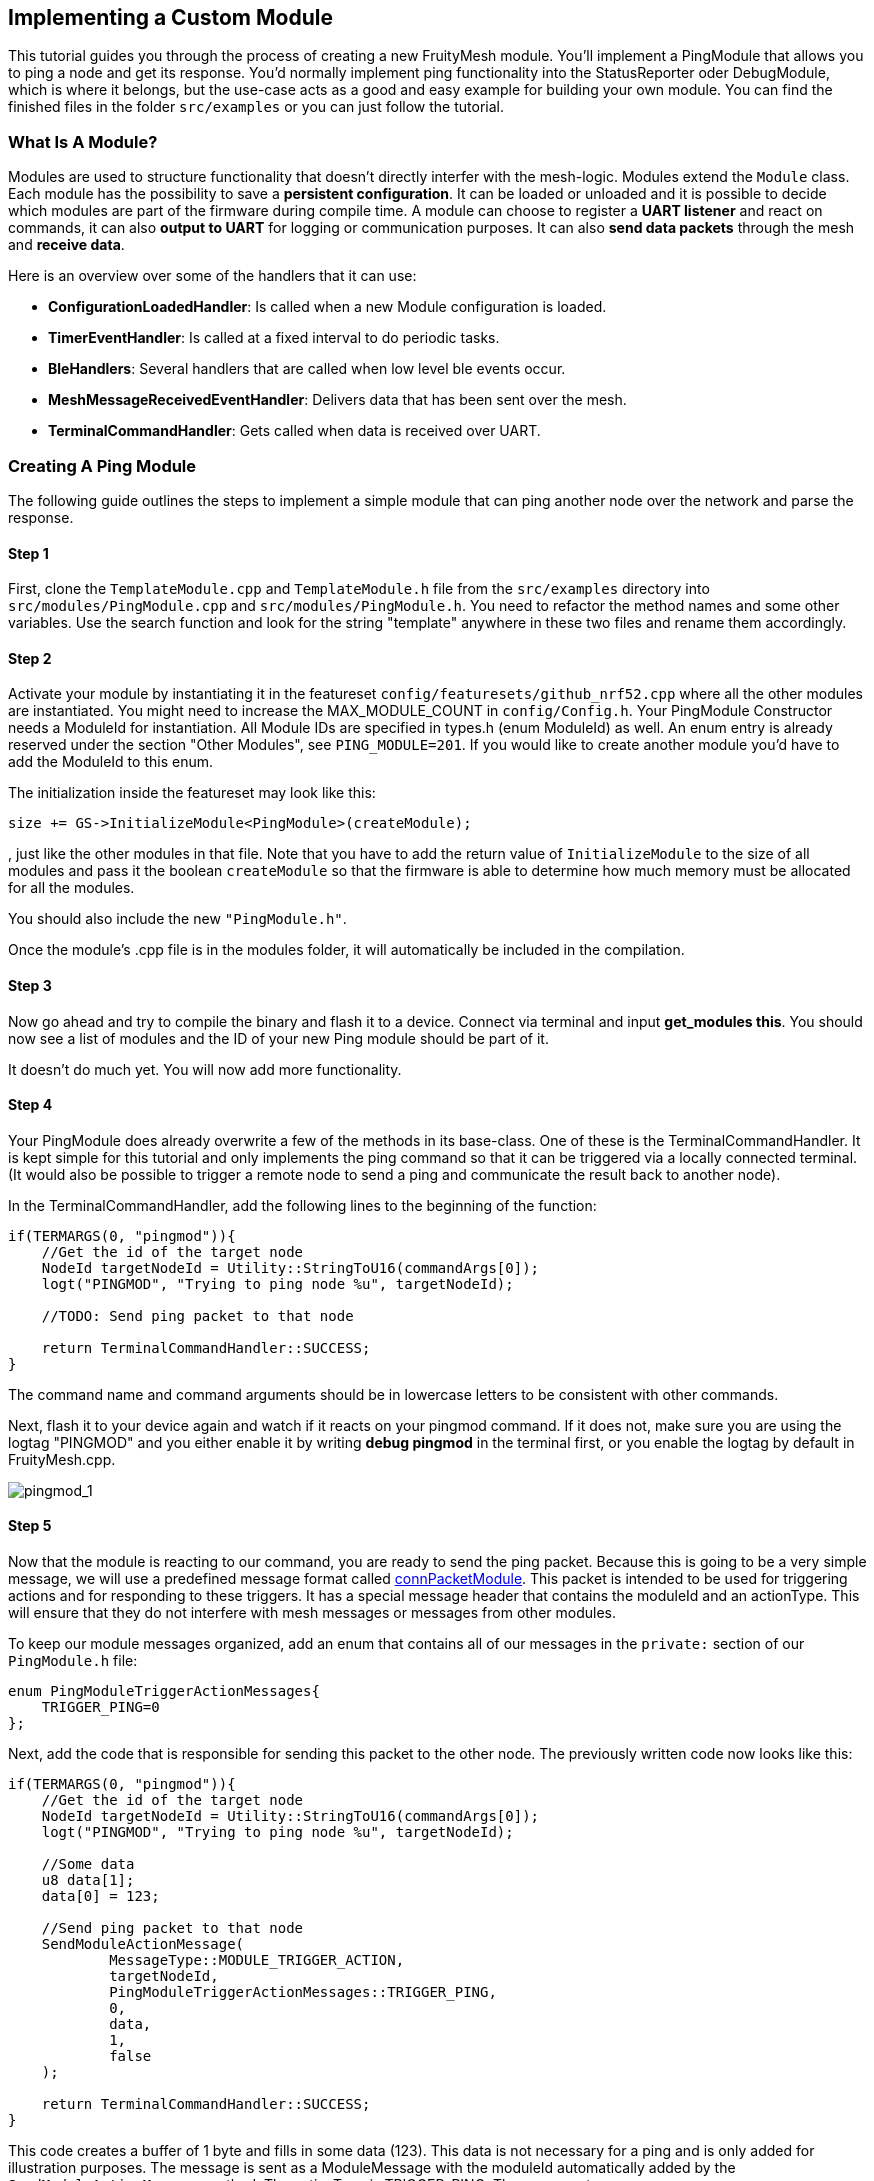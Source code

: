 ifndef::imagesdir[:imagesdir: ../assets/images]
== Implementing a Custom Module

This tutorial guides you through the process of creating a new
FruityMesh module. You'll implement a PingModule that allows you to ping a
node and get its response. You'd normally implement ping functionality
into the StatusReporter oder DebugModule, which is where it belongs, but
the use-case acts as a good and easy example for building your own
module. You can find the finished files in the folder `src/examples` or
you can just follow the tutorial.

=== What Is A Module?

Modules are used to structure functionality that doesn't directly
interfer with the mesh-logic. Modules extend the `Module` class. Each
module has the possibility to save a *persistent configuration*. It can
be loaded or unloaded and it is possible to decide which modules are
part of the firmware during compile time. A module can choose to
register a *UART listener* and react on commands, it can also *output
to UART* for logging or communication purposes. It can also *send data
packets* through the mesh and *receive data*.

Here is an overview over some of the handlers that it can use:

* *ConfigurationLoadedHandler*: Is called when a new Module
configuration is loaded.
* *TimerEventHandler*: Is called at a fixed interval to do periodic
tasks.
* *BleHandlers*: Several handlers that are called when low level ble events
occur.
* *MeshMessageReceivedEventHandler*: Delivers data that has been sent
over the mesh.
* *TerminalCommandHandler*: Gets called when data is received over UART.

=== Creating A Ping Module

The following guide outlines the steps to implement a simple module that
can ping another node over the network and parse the response.

==== Step 1

First, clone the `TemplateModule.cpp` and `TemplateModule.h` file from 
the `src/examples` directory into `src/modules/PingModule.cpp` and 
`src/modules/PingModule.h`. You need to refactor the method names and
some other variables. Use the search function and look for the string
"template" anywhere in these two files and rename them accordingly.

==== Step 2

Activate your module by instantiating it in the featureset
`config/featuresets/github_nrf52.cpp` where all the other modules are instantiated.
You might need to increase the MAX_MODULE_COUNT in `config/Config.h`.
Your PingModule Constructor needs a ModuleId for instantiation. All
Module IDs are specified in types.h (enum ModuleId) as well. An
enum entry is already reserved under the section "Other Modules", see
`PING_MODULE=201`. If you would like to create another module you'd have
to add the ModuleId to this enum.

The initialization inside the featureset may look like this:

[source,C++]
----
size += GS->InitializeModule<PingModule>(createModule);
----

, just like the other modules in that file. Note that you have to add
the return value of `InitializeModule` to the size of all modules and 
pass it the boolean `createModule` so that the firmware is able to 
determine how much memory must be allocated for all the modules.

You should also include the new `"PingModule.h"`.

Once the module's .cpp file is in the modules folder, it will automatically be included in the compilation.

==== Step 3

Now go ahead and try to compile the binary and flash it to a device.
Connect via terminal and input *get_modules this*. You should now see a
list of modules and the ID of your new Ping module should be part of it.

It doesn't do much yet. You will now add more functionality.

==== Step 4

Your PingModule does already overwrite a few of the methods in its
base-class. One of these is the TerminalCommandHandler. It is kept
simple for this tutorial and only implements the ping command so
that it can be triggered via a locally connected terminal. (It would
also be possible to trigger a remote node to send a ping and communicate
the result back to another node).

In the TerminalCommandHandler, add the following lines to the beginning
of the function:

[source,C++]
----
if(TERMARGS(0, "pingmod")){
    //Get the id of the target node
    NodeId targetNodeId = Utility::StringToU16(commandArgs[0]);
    logt("PINGMOD", "Trying to ping node %u", targetNodeId);

    //TODO: Send ping packet to that node

    return TerminalCommandHandler::SUCCESS;
}
----

The command name and command arguments should be in lowercase letters to
be consistent with other commands.

Next, flash it to your device again and watch if it reacts on your
pingmod command. If it does not, make sure you are using the logtag
"PINGMOD" and you either enable it by writing *debug pingmod* in the
terminal first, or you enable the logtag by default in FruityMesh.cpp.

image:tutorial-pingmod.png[pingmod_1]

==== Step 5

Now that the module is reacting to our command, you are ready to send the ping
packet. Because this is going to be a very simple message, we will use a
predefined message format called xref:Specification.adoc#connPacketModule[connPacketModule]. This packet is
intended to be used for triggering actions and for responding to these
triggers. It has a special message header that contains the moduleId and
an actionType. This will ensure that they do not interfere with mesh
messages or messages from other modules.

To keep our module messages organized, add an enum that contains
all of our messages in the `private:` section of our `PingModule.h`
file:

[source,C++]
----
enum PingModuleTriggerActionMessages{
    TRIGGER_PING=0
};
----

Next, add the code that is responsible for sending this packet to the
other node. The previously written code now looks like this:

[source,C++]
----
if(TERMARGS(0, "pingmod")){
    //Get the id of the target node
    NodeId targetNodeId = Utility::StringToU16(commandArgs[0]);
    logt("PINGMOD", "Trying to ping node %u", targetNodeId);

    //Some data
    u8 data[1];
    data[0] = 123;

    //Send ping packet to that node
    SendModuleActionMessage(
            MessageType::MODULE_TRIGGER_ACTION,
            targetNodeId,
            PingModuleTriggerActionMessages::TRIGGER_PING,
            0,
            data,
            1,
            false
    );

    return TerminalCommandHandler::SUCCESS;
}
----

This code creates a buffer of 1 byte and fills in some data (123). This
data is not necessary for a ping and is only added for illustration
purposes. The message is sent as a ModuleMessage with the moduleId
automatically added by the `SendModuleActionMessage` method. The
actionType is TRIGGER_PING. The message type
`MessageType::MODULE_TRIGGER_ACTION` is used for sending messages that
await a response.

The ConnectionManager (cm) will handle the transmission of this packet,
it will copy the packet to its buffer and queue the packet transmission.
It is important to pass the size of payload (1). The last parameter is
used to specify that this packet should be transmitted by using
BLE-unacknowledged packet transmission (WRITE_CMD).

==== Step 6

Next, you will check if the packet arrived at its destination.
Implement the MeshMessageReceivedEventHandler in the PingModule.
It looks like this:

[source,C++]
----
void PingModule::MeshMessageReceivedHandler(BaseConnection* connection, BaseConnectionSendData* sendData, connPacketHeader* packetHeader)
{
    //Must call superclass for handling
    Module::MeshMessageReceivedHandler(connection, sendData, packetHeader);

    //Filter trigger_action messages
    if(packetHeader->messageType == MessageType::MODULE_TRIGGER_ACTION){
        connPacketModule* packet = (connPacketModule*)packetHeader;

        //Check if our module is meant and we should trigger an action
        if(packet->moduleId == moduleId){
            //It's a ping message
            if(packet->actionType == PingModuleTriggerActionMessages::TRIGGER_PING){

                //Inform the user
                logt("PINGMOD", "Ping request received with data: %d", packet->data[0]);

                //TODO: Send ping response
            }
        }
    }
}
----

In the `PingModule.h`, you must now also add the definition for this
handler or uncomment it.

You can now perform a simple test by flashing this new firmware on your
development board again. There is a simple trick that allows you to test
the functionality with a single node by pinging the node itself:

image:tutorial-pingmod2.png[pingmod_2]

The ConnectionManager will parse the packet and will route it back to
the MeshMessageReceived without broadcasting it because the nodeId is
the same as its own. As you can see, the packet triggered the
appropriate action in the node.

==== Step 7

With this working, you should now perform a test with two different
nodes. Flash both of them, connect with two terminals and watch how the
packet is delivered:

image:tutorial-pingmod3.png[pingmod_3]

==== Step 8

Now, a proper ping message should, well, ... pong. That's why there is a need
for a return packet. Go to `PingModule.h` and add another enum that contains
action responses:

[source,C++]
----
enum PingModuleActionResponseMessages{
    PING_RESPONSE=0
};
----

Then, go back to your .cpp file and insert this updated code:

[source,C++]
----
void PingModule::MeshMessageReceivedHandler(BaseConnection* connection, BaseConnectionSendData* sendData, connPacketHeader* packetHeader)
{
    //Must call superclass for handling
    Module::MeshMessageReceivedHandler(connection, sendData, packetHeader);

    //Filter trigger_action messages
    if(packetHeader->messageType == MessageType::MODULE_TRIGGER_ACTION){
        connPacketModule* packet = (connPacketModule*)packetHeader;

        //Check if our module is meant and we should trigger an action
        if(packet->moduleId == moduleId){
            //It's a ping message
            if(packet->actionType == PingModuleTriggerActionMessages::TRIGGER_PING){

                //Inform the user
                logt("PINGMOD", "Ping request received with data: %d", packet->data[0]);

                u8 data[2];
                data[0] = packet->data[0];
                data[1] = 111;

                //Send ping packet to that node
                SendModuleActionMessage(
                        MessageType::MODULE_ACTION_RESPONSE,
                        packetHeader->sender,
                        PingModuleActionResponseMessages::PING_RESPONSE,
                        0,
                        data,
                        2,
                        false
                );
            }
        }
    }

    //Parse Module action_response messages
    if(packetHeader->messageType == MessageType::MODULE_ACTION_RESPONSE){

        connPacketModule* packet = (connPacketModule*)packetHeader;

        //Check if our module is meant and we should trigger an action
        if(packet->moduleId == moduleId)
        {
            //Somebody reported its connections back
            if(packet->actionType == PingModuleActionResponseMessages::PING_RESPONSE){
                logt("PINGMOD", "Ping came back from %u with data %d, %d", packet->header.sender, packet->data[0], packet->data[1]);
            }
        }
    }
}
----

This code sends a response to the ping request, includes the data that
came with the initial request and adds some more data. Also, it adds
another condition that checks for the reply to the ping request and
prints it out on the terminal.

==== Step 9

That's it. You should now be able to ping any node in the mesh network
and see its response. The intermediate nodes will automatically route
all traffic without having to know what kind of message it is.

image:tutorial-pingmod4.png[pingmod_4]

You would probably want to use a counter with the ping message to
generate a handle for a ping. Then, you'd be able to calculate the time
that it took for the packet to come back through the mesh. And as inidicated
in the beginning, you would not necessarily want to create new module for
pinging other nodes but you'd have that functionality in a core module.

This concludes the tutorial. Have fun implementing new modules for
your FruityMesh!
